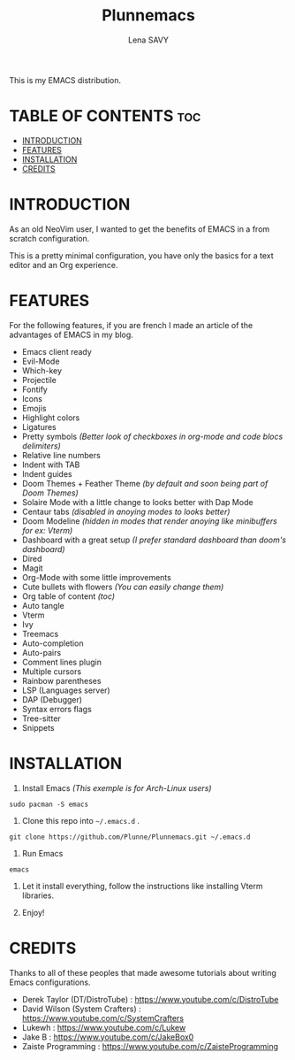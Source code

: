 #+TITLE: Plunnemacs
#+AUTHOR: Lena SAVY

This is my EMACS distribution.

* TABLE OF CONTENTS :toc:
- [[#introduction][INTRODUCTION]]
- [[#features][FEATURES]]
- [[#installation][INSTALLATION]]
- [[#credits][CREDITS]]

* INTRODUCTION

As an old NeoVim user, I wanted to get the benefits of EMACS in a from scratch configuration.

This is a pretty minimal configuration, you have only the basics for a text editor and an Org experience.

* FEATURES

For the following features, if you are french I made an article of the advantages of EMACS in my blog.

- Emacs client ready
- Evil-Mode
- Which-key
- Projectile
- Fontify
- Icons
- Emojis
- Highlight colors
- Ligatures
- Pretty symbols /(Better look of checkboxes in org-mode and code blocs delimiters)/
- Relative line numbers
- Indent with TAB
- Indent guides
- Doom Themes + Feather Theme /(by default and soon being part of Doom Themes)/
- Solaire Mode with a little change to looks better with Dap Mode
- Centaur tabs /(disabled in anoying modes to looks better)/
- Doom Modeline /(hidden in modes that render anoying like minibuffers for ex: Vterm)/
- Dashboard with a great setup /(I prefer standard dashboard than doom's dashboard)/
- Dired
- Magit
- Org-Mode with some little improvements
- Cute bullets with flowers /(You can easily change them)/
- Org table of content /(toc)/
- Auto tangle
- Vterm
- Ivy
- Treemacs
- Auto-completion
- Auto-pairs
- Comment lines plugin
- Multiple cursors
- Rainbow parentheses
- LSP (Languages server)
- DAP (Debugger)
- Syntax errors flags
- Tree-sitter
- Snippets

* INSTALLATION

1. Install Emacs /(This exemple is for Arch-Linux users)/

#+begin_src shell
sudo pacman -S emacs
#+end_src

2. Clone this repo into =~/.emacs.d= .

#+begin_src shell
git clone https://github.com/Plunne/Plunnemacs.git ~/.emacs.d
#+end_src

3. Run Emacs

#+begin_src shell
emacs
#+end_src

4. Let it install everything, follow the instructions like installing Vterm libraries.

5. Enjoy!

* CREDITS

Thanks to all of these peoples that made awesome tutorials about writing Emacs configurations.

- Derek Taylor (DT/DistroTube) : https://www.youtube.com/c/DistroTube
- David Wilson (System Crafters) : https://www.youtube.com/c/SystemCrafters
- Lukewh : https://www.youtube.com/c/Lukew
- Jake B : https://www.youtube.com/c/JakeBox0
- Zaiste Programming : https://www.youtube.com/c/ZaisteProgramming

